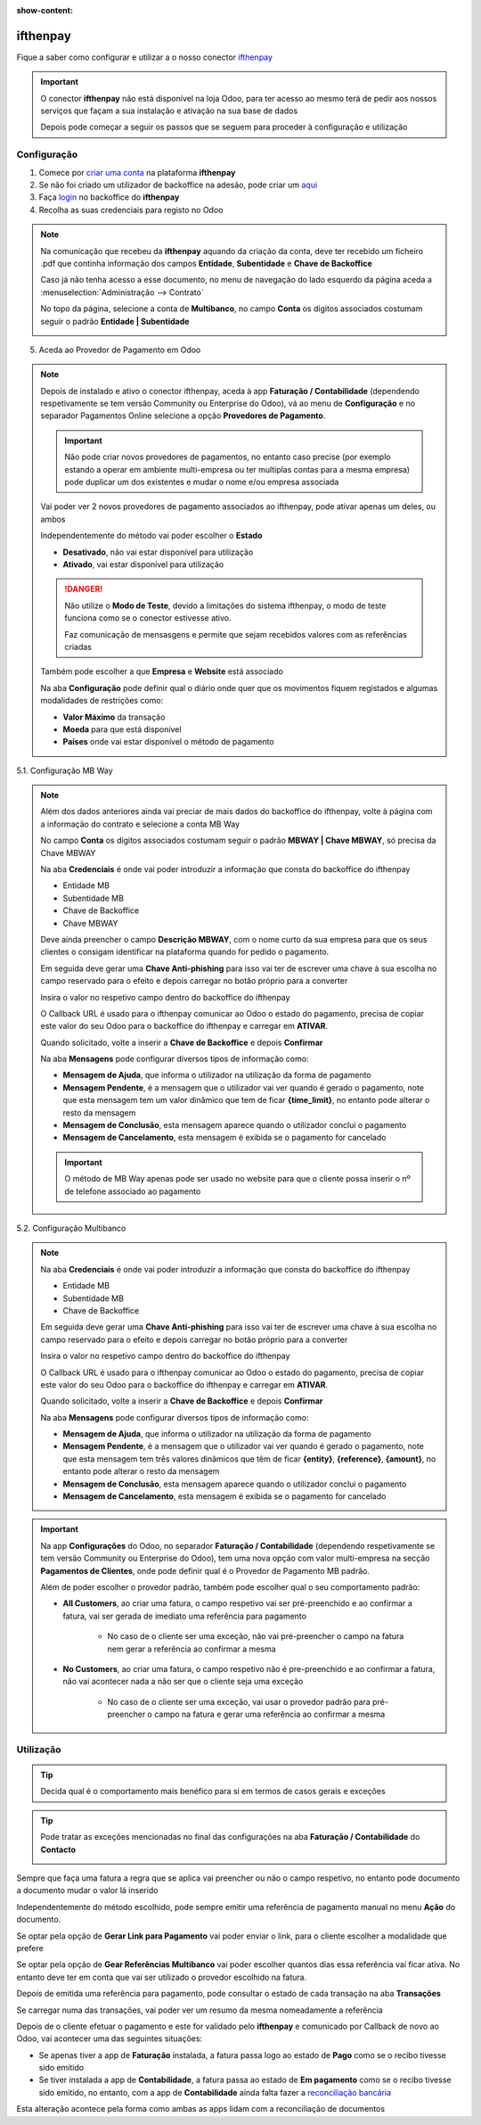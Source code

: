 :show-content:

=====================
ifthenpay
=====================
Fique a saber como configurar e utilizar a o nosso conector `ifthenpay <https://ifthenpay.com/?lang=pt>`_

.. raw:: html

    <div style="text-align: center; margin: 20px 0;">
        ─── ✦ ───
    </div>

.. important::
    O conector **ifthenpay** não está disponível na loja Odoo, para ter acesso ao mesmo terá de pedir aos nossos
    serviços que façam a sua instalação e ativação na sua base de dados

    Depois pode começar a seguir os passos que se seguem para proceder à configuração e utilização

Configuração
============
1. Comece por `criar uma conta <https://www.ifthenpay.com/aderir/?lang=pt>`_ na plataforma **ifthenpay**

2. Se não foi criado um utilizador de backoffice na adesão, pode criar um `aqui <https://backoffice.ifthenpay.com/Account/Register?l=pt-PT>`_

3. Faça `login <https://backoffice.ifthenpay.com/Account/Login?l=pt-PT>`_ no backoffice do **ifthenpay**

4. Recolha as suas credenciais para registo no Odoo

.. note::
    Na comunicação que recebeu da **ifthenpay** aquando da criação da conta, deve ter recebido um ficheiro .pdf que
    continha informação dos campos **Entidade**, **Subentidade** e **Chave de Backoffice**

    Caso já não tenha acesso a esse documento, no menu de navegação do lado esquerdo da página aceda a :menuselection:`Administração --> Contrato`

    .. image:: ifthenpay/ifthenpay_credentials1.png
        :align: center

    No topo da página, selecione a conta de **Multibanco**, no campo **Conta** os dígitos associados costumam seguir o
    padrão **Entidade | Subentidade**

    .. image:: ifthenpay/ifthenpay_credentials2.png
        :align: center

    .. image:: ifthenpay/ifthenpay_credentials3.png
        :align: center

    .. raw:: html

        <div>
            Para reaver a sua <b>Chave de Backoffice</b> terá de enviar um email para o <a href="mailto:suporte@ifthenpay.com">email de suporte do ifthenpay</a> com o NIF da empresa à qual pertence a conta.
        </div>

5. Aceda ao Provedor de Pagamento em Odoo

.. note::
    Depois de instalado e ativo o conector ifthenpay, aceda à app **Faturação / Contabilidade** (dependendo
    respetivamente se tem versão Community ou Enterprise do Odoo), vá ao menu de **Configuração** e no separador
    Pagamentos Online selecione a opção **Provedores de Pagamento**.

    .. image:: ../invoicing/fiscal_documents/v17_appInvoicingAccounting.png
        :align: center

    .. image:: eupago/v17_paymentProviders01.png
        :align: center

    .. important::
        Não pode criar novos provedores de pagamentos, no entanto caso precise (por exemplo estando a operar em
        ambiente multi-empresa ou ter multiplas contas para a mesma empresa) pode duplicar um dos existentes e mudar o
        nome e/ou empresa associada

    Vai poder ver 2 novos provedores de pagamento associados ao ifthenpay, pode ativar apenas um deles, ou ambos

    .. image:: ifthenpay/v17_paymentProviders01.png
        :align: center

    Independentemente do método vai poder escolher o **Estado**

    - **Desativado**, não vai estar disponível para utilização
    - **Ativado**, vai estar disponível para utilização

    .. danger::
        Não utilize o **Modo de Teste**, devido a limitações do sistema ifthenpay, o modo de teste funciona como se o
        conector estivesse ativo.

        Faz comunicação de mensasgens e permite que sejam recebidos valores com as referências criadas

    Também pode escolher a que **Empresa** e **Website** está associado

    .. image:: eupago/v17_paymentProviders03.png
        :align: center

    Na aba **Configuração** pode definir qual o diário onde quer que os movimentos fiquem registados e algumas
    modalidades de restrições como:

    - **Valor Máximo** da transação
    - **Moeda** para que está disponível
    - **Países** onde vai estar disponível o método de pagamento

5.1. Configuração MB Way

.. note::
    Além dos dados anteriores ainda vai preciar de mais dados do backoffice do ifthenpay, volte à página com a
    informação do contrato e selecione a conta MB Way

    .. image:: ifthenpay/ifthenpay_credentials2.png
        :align: center

    No campo **Conta** os dígitos associados costumam seguir o padrão **MBWAY | Chave MBWAY**, só precisa da Chave MBWAY

    .. image:: ifthenpay/ifthenpay_credentials4.png
        :align: center

    Na aba **Credenciais** é onde vai poder introduzir a informação que consta do backoffice do ifthenpay

    - Entidade MB
    - Subentidade MB
    - Chave de Backoffice
    - Chave MBWAY

    .. image:: ifthenpay/v17_paymentProviders02.png
        :align: center

    Deve ainda preencher o campo **Descrição MBWAY**, com o nome curto da sua empresa para que os seus clientes o
    consigam identificar na plataforma quando for pedido o pagamento.

    Em seguida deve gerar uma **Chave Anti-phishing** para isso vai ter de escrever uma chave à sua escolha no campo
    reservado para o efeito e depois carregar no botão próprio para a converter

    .. image:: ifthenpay/v17_paymentProviders03.png
        :align: center

    Insira o valor no respetivo campo dentro do backoffice do ifthenpay

    .. image:: ifthenpay/antiPhishing1.png
        :align: center

    O Callback URL é usado para o ifthenpay comunicar ao Odoo o estado do pagamento, precisa de copiar este valor do seu
    Odoo para o backoffice do ifthenpay e carregar em **ATIVAR**.

    .. image:: ifthenpay/callbackURL1.png
        :align: center

    .. image:: ifthenpay/callbackURL2.png
        :align: center

    Quando solicitado, volte a inserir a **Chave de Backoffice** e depois **Confirmar**

    .. image:: ifthenpay/callbackURL3.png
        :align: center

    Na aba **Mensagens** pode configurar diversos tipos de informação como:

    - **Mensagem de Ajuda**, que informa o utilizador na utilização da forma de pagamento
    - **Mensagem Pendente**, é a mensagem que o utilizador vai ver quando é gerado o pagamento, note que esta mensagem tem um valor dinâmico que tem de ficar **{time_limit}**, no entanto pode alterar o resto da mensagem
    - **Mensagem de Conclusão**, esta mensagem aparece quando o utilizador concluí o pagamento
    - **Mensagem de Cancelamento**, esta mensagem é exibida se o pagamento for cancelado

    .. image:: eupago/v17_paymentProviders07.png
        :align: center

    .. important::
        O método de MB Way apenas pode ser usado no website para que o cliente possa inserir o nº de telefone associado
        ao pagamento

5.2. Configuração Multibanco

.. note::
    Na aba **Credenciais** é onde vai poder introduzir a informação que consta do backoffice do ifthenpay

    - Entidade MB
    - Subentidade MB
    - Chave de Backoffice

    .. image:: ifthenpay/v17_paymentProviders04.png
        :align: center

    Em seguida deve gerar uma **Chave Anti-phishing** para isso vai ter de escrever uma chave à sua escolha no campo
    reservado para o efeito e depois carregar no botão próprio para a converter

    .. image:: ifthenpay/v17_paymentProviders03.png
        :align: center

    Insira o valor no respetivo campo dentro do backoffice do ifthenpay

    .. image:: ifthenpay/antiPhishing2.png
        :align: center

    O Callback URL é usado para o ifthenpay comunicar ao Odoo o estado do pagamento, precisa de copiar este valor do seu
    Odoo para o backoffice do ifthenpay e carregar em **ATIVAR**.

    .. image:: ifthenpay/callbackURL4.png
        :align: center

    .. image:: ifthenpay/callbackURL5.png
        :align: center

    Quando solicitado, volte a inserir a **Chave de Backoffice** e depois **Confirmar**

    .. image:: ifthenpay/callbackURL6.png
        :align: center

    Na aba **Mensagens** pode configurar diversos tipos de informação como:

    - **Mensagem de Ajuda**, que informa o utilizador na utilização da forma de pagamento
    - **Mensagem Pendente**, é a mensagem que o utilizador vai ver quando é gerado o pagamento, note que esta mensagem tem três valores dinâmicos que têm de ficar **{entity}**, **{reference}**, **{amount}**, no entanto pode alterar o resto da mensagem
    - **Mensagem de Conclusão**, esta mensagem aparece quando o utilizador conclui o pagamento
    - **Mensagem de Cancelamento**, esta mensagem é exibida se o pagamento for cancelado

    .. image:: eupago/v17_paymentProviders09.png
        :align: center

.. important::
    Na app **Configurações** do Odoo, no separador **Faturação / Contabilidade** (dependendo respetivamente se tem
    versão Community ou Enterprise do Odoo), tem uma nova opção com valor multi-empresa na secção **Pagamentos de Clientes**,
    onde pode definir qual é o Provedor de Pagamento MB padrão.

    .. image:: ../../administration/install/initial_configuration/v17_appSettings.png
        :align: center

    .. image:: ifthenpay/v17_defaultMBprovider.png
        :align: center

    Além de poder escolher o provedor padrão, também pode escolher qual o seu comportamento padrão:

    - **All Customers**, ao criar uma fatura, o campo respetivo vai ser pré-preenchido e ao confirmar a fatura, vai ser gerada de imediato uma referência para pagamento

        - No caso de o cliente ser uma exceção, não vai pré-preencher o campo na fatura nem gerar a referência ao confirmar a mesma
    - **No Customers**, ao criar uma fatura, o campo respetivo não é pre-preenchido e ao confirmar a fatura, não vai acontecer nada a não ser que o cliente seja uma exceção

        - No caso de o cliente ser uma exceção, vai usar o provedor padrão para pré-preencher o campo na fatura e gerar uma referência ao confirmar a mesma

Utilização
==========
.. tip::
    Decida qual é o comportamento mais benéfico para si em termos de casos gerais e exceções

.. tip::
    Pode tratar as exceções mencionadas no final das configurações na aba **Faturação / Contabilidade** do **Contacto**

    .. image:: eupago/v17_paymentProviders10.png
        :align: center

Sempre que faça uma fatura a regra que se aplica vai preencher ou não o campo respetivo, no entanto pode documento a
documento mudar o valor lá inserido

.. image:: ifthenpay/v17_paymentProviders05.png
    :align: center

Independentemente do método escolhido, pode sempre emitir uma referência de pagamento manual no menu **Ação** do
documento.

Se optar pela opção de **Gerar Link para Pagamento** vai poder enviar o link, para o cliente escolher a modalidade que
prefere

Se optar pela opção de **Gear Referências Multibanco** vai poder escolher quantos dias essa referência vai ficar ativa.
No entanto deve ter em conta que vai ser utilizado o provedor escolhido na fatura.

.. image:: eupago/v17_paymentProviders12.png
    :align: center

Depois de emitida uma referência para pagamento, pode consultar o estado de cada transação na aba **Transações**

.. image:: ifthenpay/v17_paymentProviders06.png
    :align: center

Se carregar numa das transações, vai poder ver um resumo da mesma nomeadamente a referência

.. image:: ifthenpay/v17_paymentProviders07.png
    :align: center

Depois de o cliente efetuar o pagamento e este for validado pelo **ifthenpay** e comunicado por Callback de novo ao Odoo,
vai acontecer uma das seguintes situações:

- Se apenas tiver a app de **Faturação** instalada, a fatura passa logo ao estado de **Pago** como se o recibo tivesse sido emitido
- Se tiver instalada a app de **Contabilidade**, a fatura passa ao estado de **Em pagamento** como se o recibo tivesse sido emitido, no entanto, com a app de **Contabilidade** ainda falta fazer a `reconciliação bancária <https://www.odoo.com/documentation/17.0/pt_BR/applications/finance/accounting/bank/reconciliation.html>`_

Esta alteração acontece pela forma como ambas as apps lidam com a reconciliação de documentos

.. seealso::
    :ref:`Entenda o significado do estados dos documentos em Odoo <odoo_process_documents_states>`

..
    Sincronização manual

    .. TODO : Ver com o João sincronização manual
